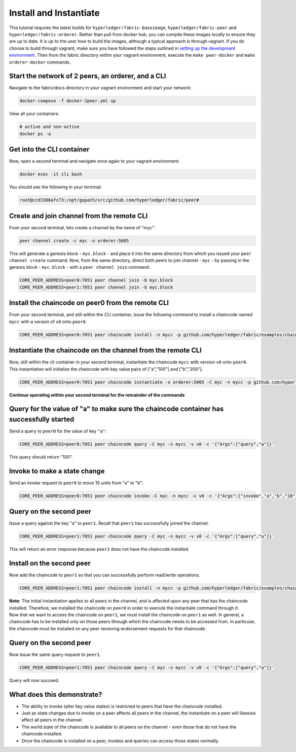 Install and Instantiate
=======================

This tutorial requires the latest builds for
``hyperledger/fabric-baseimage``, ``hyperledger/fabric-peer`` and
``hyperledger/fabric-orderer``. Rather than pull from docker hub, you
can compile these images locally to ensure they are up to date. It is up
to the user how to build the images, although a typical approach is
through vagrant. If you do choose to build through vagrant, make sure
you have followed the steps outlined in `setting up the development
environment <dev-setup/devenv.md>`__. Then from the fabric directory
within your vagrant environment, execute the ``make peer-docker`` and
``make orderer-docker`` commands.

Start the network of 2 peers, an orderer, and a CLI
~~~~~~~~~~~~~~~~~~~~~~~~~~~~~~~~~~~~~~~~~~~~~~~~~~~

Navigate to the fabric/docs directory in your vagrant environment and
start your network:

.. code:: bash

    docker-compose -f docker-2peer.yml up

View all your containers:

.. code:: bash

    # active and non-active
    docker ps -a

Get into the CLI container
~~~~~~~~~~~~~~~~~~~~~~~~~~

Now, open a second terminal and navigate once again to your vagrant
environment.

.. code:: bash

    docker exec -it cli bash

You should see the following in your terminal:

.. code:: bash

    root@ccd3308afc73:/opt/gopath/src/github.com/hyperledger/fabric/peer#

Create and join channel from the remote CLI
~~~~~~~~~~~~~~~~~~~~~~~~~~~~~~~~~~~~~~~~~~~

From your second terminal, lets create a channel by the name of "myc":

.. code:: bash

    peer channel create -c myc -o orderer:5005

This will generate a genesis block - ``myc.block`` - and place it into
the same directory from which you issued your ``peer channel create``
command. Now, from the same directory, direct both peers to join channel
- ``myc`` - by passing in the genesis block - ``myc.block`` - with a
``peer channel join`` command:

.. code:: bash

    CORE_PEER_ADDRESS=peer0:7051 peer channel join -b myc.block
    CORE_PEER_ADDRESS=peer1:7051 peer channel join -b myc.block

Install the chaincode on peer0 from the remote CLI
~~~~~~~~~~~~~~~~~~~~~~~~~~~~~~~~~~~~~~~~~~~~~~~~~~

From your second terminal, and still within the CLI container, issue the
following command to install a chaincode named ``mycc`` with a version
of ``v0`` onto ``peer0``.

.. code:: bash

    CORE_PEER_ADDRESS=peer0:7051 peer chaincode install -n mycc -p github.com/hyperledger/fabric/examples/chaincode/go/chaincode_example02 -v v0

Instantiate the chaincode on the channel from the remote CLI
~~~~~~~~~~~~~~~~~~~~~~~~~~~~~~~~~~~~~~~~~~~~~~~~~~~~~~~~~~~~

Now, still within the cli container in your second terminal, instantiate
the chaincode ``mycc`` with version ``v0`` onto ``peer0``. This
instantiation will initialize the chaincode with key value pairs of
["a","100"] and ["b","200"].

.. code:: bash

    CORE_PEER_ADDRESS=peer0:7051 peer chaincode instantiate -o orderer:5005 -C myc -n mycc -p github.com/hyperledger/fabric/examples/chaincode/go/chaincode_example02 -v v0 -c '{"Args":["init","a","100","b","200"]}'

**Continue operating within your second terminal for the remainder of
the commands**

Query for the value of "a" to make sure the chaincode container has successfully started
~~~~~~~~~~~~~~~~~~~~~~~~~~~~~~~~~~~~~~~~~~~~~~~~~~~~~~~~~~~~~~~~~~~~~~~~~~~~~~~~~~~~~~~~

Send a query to ``peer0`` for the value of key ``"a"``:

.. code:: bash

    CORE_PEER_ADDRESS=peer0:7051 peer chaincode query -C myc -n mycc -v v0 -c '{"Args":["query","a"]}'

This query should return "100".

Invoke to make a state change
~~~~~~~~~~~~~~~~~~~~~~~~~~~~~

Send an invoke request to ``peer0`` to move 10 units from "a" to "b":

.. code:: bash

    CORE_PEER_ADDRESS=peer0:7051 peer chaincode invoke -C myc -n mycc -v v0 -c '{"Args":["invoke","a","b","10"]}'

Query on the second peer
~~~~~~~~~~~~~~~~~~~~~~~~

Issue a query against the key "a" to ``peer1``. Recall that ``peer1``
has successfully joined the channel.

.. code:: bash

    CORE_PEER_ADDRESS=peer1:7051 peer chaincode query -C myc -n mycc -v v0 -c '{"Args":["query","a"]}'

This will return an error response because ``peer1`` does not have the
chaincode installed.

Install on the second peer
~~~~~~~~~~~~~~~~~~~~~~~~~~

Now add the chaincode to ``peer1`` so that you can successfully perform
read/write operations.

.. code:: bash

    CORE_PEER_ADDRESS=peer1:7051 peer chaincode install -n mycc -p github.com/hyperledger/fabric/examples/chaincode/go/chaincode_example02 -v v0

| **Note**: The initial instantiation applies to all peers in the
  channel, and is affected upon any peer that has the chaincode
  installed. Therefore, we installed the chaincode on ``peer0`` in order
  to execute the instantiate command through it.
| Now that we want to access the chaincode on ``peer1``, we must install
  the chaincode on ``peer1`` as well. In general, a chaincode has to be
  installed only on those peers through which the chaincode needs to be
  accessed from. In particular, the chaincode must be installed on any
  peer receiving endorsement requests for that chaincode.

Query on the second peer
~~~~~~~~~~~~~~~~~~~~~~~~

Now issue the same query request to ``peer1``.

.. code:: bash

    CORE_PEER_ADDRESS=peer1:7051 peer chaincode query -C myc -n mycc -v v0 -c '{"Args":["query","a"]}'

Query will now succeed.

What does this demonstrate?
~~~~~~~~~~~~~~~~~~~~~~~~~~~

-  The ability to invoke (alter key value states) is restricted to peers
   that have the chaincode installed.
-  Just as state changes due to invoke on a peer affects all peers in
   the channel, the instantiate on a peer will likewise affect all peers
   in the channel.
-  The world state of the chaincode is available to all peers on the
   channel - even those that do not have the chaincode installed.
-  Once the chaincode is installed on a peer, invokes and queries can
   access those states normally.
